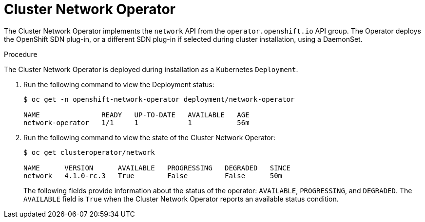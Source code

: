 // Module included in the following assemblies:
// * networking/cluster-network-operator.adoc

[id="cluster-network-operator_{context}"]
= Cluster Network Operator

The Cluster Network Operator implements the `network` API from the
`operator.openshift.io` API group. The Operator deploys the OpenShift SDN
plug-in, or a different SDN plug-in if selected during cluster installation,
using a DaemonSet.

.Procedure

The Cluster Network Operator is deployed during installation as a Kubernetes
`Deployment`.

. Run the following command to view the Deployment status:
+
----
$ oc get -n openshift-network-operator deployment/network-operator

NAME               READY   UP-TO-DATE   AVAILABLE   AGE
network-operator   1/1     1            1           56m
----

. Run the following command to view the state of the Cluster Network Operator:
+
----
$ oc get clusteroperator/network

NAME      VERSION      AVAILABLE   PROGRESSING   DEGRADED   SINCE
network   4.1.0-rc.3   True        False         False      50m
----
The following fields provide information about the status of the operator:
`AVAILABLE`, `PROGRESSING`, and `DEGRADED`. The `AVAILABLE` field is `True` when
the Cluster Network Operator reports an available status condition.
